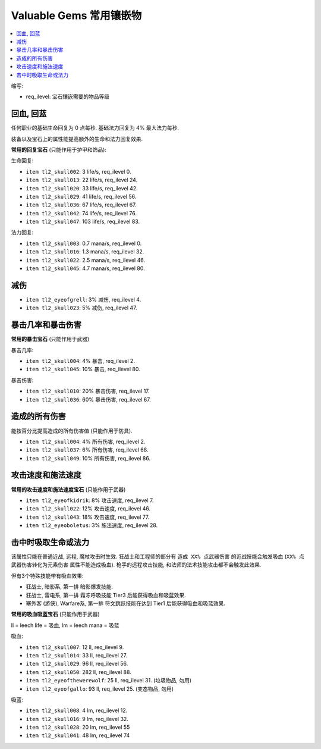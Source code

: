 Valuable Gems 常用镶嵌物
==============================================================================

.. contents::
    :depth: 1
    :local:

缩写:

- req_ilevel: 宝石镶嵌需要的物品等级


回血, 回蓝
------------------------------------------------------------------------------

任何职业的基础生命回复为 0 点每秒. 基础法力回复为 4% 最大法力每秒.

装备以及宝石上的属性能提高额外的生命和法力回复效果.

**常用的回复宝石** (只能作用于护甲和饰品):

生命回复:

- ``item tl2_skull002``: 3 life/s, req_ilevel 0.
- ``item tl2_skull013``: 22 life/s, req_ilevel 24.
- ``item tl2_skull020``: 33 life/s, req_ilevel 42.
- ``item tl2_skull029``: 41 life/s, req_ilevel 56.
- ``item tl2_skull036``: 67 life/s, req_ilevel 67.
- ``item tl2_skull042``: 74 life/s, req_ilevel 76.
- ``item tl2_skull047``: 103 life/s, req_ilevel 83.

法力回复:

- ``item tl2_skull003``: 0.7 mana/s, req_ilevel 0.
- ``item tl2_skull016``: 1.3 mana/s, req_ilevel 32.
- ``item tl2_skull022``: 2.5 mana/s, req_ilevel 46.
- ``item tl2_skull045``: 4.7 mana/s, req_ilevel 80.


减伤
------------------------------------------------------------------------------

- ``item tl2_eyeofgrell``: 3% 减伤, req_ilevel 4.
- ``item tl2_skull023``: 5% 减伤, req_ilevel 47.


暴击几率和暴击伤害
------------------------------------------------------------------------------

**常用的暴击宝石** (只能作用于武器)

暴击几率:

- ``item tl2_skull004``: 4% 暴击, req_ilevel 2.
- ``item tl2_skull045``: 10% 暴击, req_ilevel 80.

暴击伤害:

- ``item tl2_skull010``: 20% 暴击伤害, req_ilevel 17.
- ``item tl2_skull036``: 60% 暴击伤害, req_ilevel 67.


造成的所有伤害
------------------------------------------------------------------------------

能按百分比提高造成的所有伤害值 (只能作用于防具).

- ``item tl2_skull004``: 4% 所有伤害, req_ilevel 2.
- ``item tl2_skull037``: 6% 所有伤害, req_ilevel 68.
- ``item tl2_skull049``: 10% 所有伤害, req_ilevel 86.


攻击速度和施法速度
------------------------------------------------------------------------------

**常用的攻击速度和施法速度宝石** (只能作用于武器)

- ``item tl2_eyeofkidrik``: 8% 攻击速度, req_ilevel 7.
- ``item tl2_skull022``: 12% 攻击速度, req_ilevel 46.
- ``item tl2_skull043``: 18% 攻击速度, req_ilevel 77.

- ``item tl2_eyeoboletus``: 3% 施法速度, req_ilevel 28.


击中时吸取生命或法力
------------------------------------------------------------------------------

该属性只能在普通近战, 远程, 魔杖攻击时生效. 狂战士和工程师的部分有 ``造成 XX% 点武器伤害`` 的近战技能会触发吸血 (``XX% 点武器伤害转化为元素伤害`` 属性不能造成吸血). 枪手的远程攻击技能, 和法师的法术技能攻击都不会触发此效果.

但有3个特殊技能带有吸血效果:

- 狂战士, 暗影系, 第一排 暗影爆发技能.
- 狂战士, 雷电系, 第一排 霜冻呼吸技能 Tier3 后能获得吸血和吸蓝效果.
- 塞外客 (游侠), Warfare系, 第一排 符文跳跃技能在达到 Tier1 后能获得吸血和吸蓝效果.

**常用的吸血吸蓝宝石** (只能作用于武器)

ll = leech life = 吸血, lm = leech mana = 吸蓝

吸血:

- ``item tl2_skull007``: 12 ll, req_ilevel 9.
- ``item tl2_skull014``: 33 ll, req_ilevel 27.
- ``item tl2_skull029``: 96 ll, req_ilevel 56.
- ``item tl2_skull050``: 282 ll, req_ilevel 88.
- ``item tl2_eyeofthewerewolf``: 25 ll, req_ilevel 31. (垃圾物品, 勿用)
- ``item tl2_eyeofgallo``: 93 ll, req_ilevel 25. (变态物品, 勿用)

吸蓝:

- ``item tl2_skull008``: 4 lm, req_ilevel 12.
- ``item tl2_skull016``: 9 lm, req_ilevel 32.
- ``item tl2_skull028``: 20 lm, req_ilevel 55
- ``item tl2_skull041``: 48 lm, req_ilevel 74
